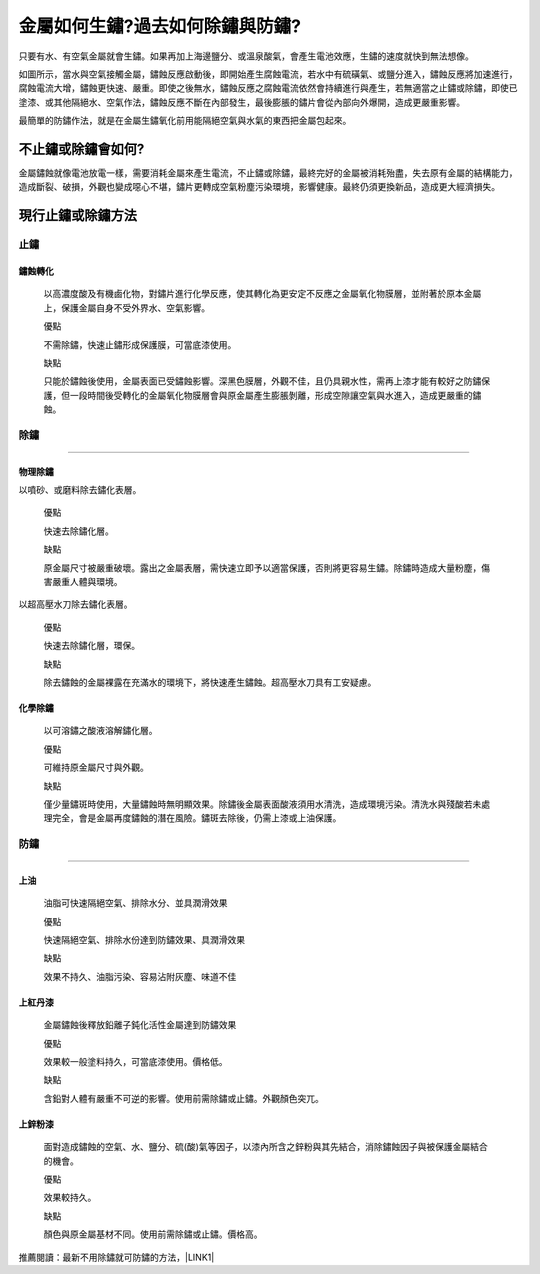
.. _h56a41143b2a3f40427e7a356617232:

金屬如何生鏽?過去如何除鏽與防鏽?
********************************

只要有水、有空氣金屬就會生鏽。如果再加上海邊鹽分、或溫泉酸氣，會產生電池效應，生鏽的速度就快到無法想像。

如圖所示，當水與空氣接觸金屬，鏽蝕反應啟動後，即開始產生腐蝕電流，若水中有硫磺氣、或鹽分進入，鏽蝕反應將加速進行，腐蝕電流大增，鏽蝕更快速、嚴重。即使之後無水，鏽蝕反應之腐蝕電流依然會持續進行與產生，若無適當之止鏽或除鏽，即使已塗漆、或其他隔絕水、空氣作法，鏽蝕反應不斷在內部發生，最後膨脹的鏽片會從內部向外爆開，造成更嚴重影響。

\ |IMG1|\ 

最簡單的防鏽作法，就是在金屬生鏽氧化前用能隔絕空氣與水氣的東西把金屬包起來。

.. _hd7b751276e3b5a272340277219674:

不止鏽或除鏽會如何?
===================

金屬鏽蝕就像電池放電一樣，需要消耗金屬來產生電流，不止鏽或除鏽，最終完好的金屬被消耗殆盡，失去原有金屬的結構能力，造成斷裂、破損，外觀也變成噁心不堪，鏽片更轉成空氣粉塵污染環境，影響健康。最終仍須更換新品，造成更大經濟損失。

.. _h5c462122702e7cc06763134049d56:

現行止鏽或除鏽方法
==================

.. _h1634483c7822441972316c7301545:

止鏽
----

.. _h2c1d74277104e41780968148427e:




.. _h174fb648377959437b5c1f697c1c40:

鏽蝕轉化
~~~~~~~~

    以高濃度酸及有機鹵化物，對鏽片進行化學反應，使其轉化為更安定不反應之金屬氧化物膜層，並附著於原本金屬上，保護金屬自身不受外界水、空氣影響。

    ``優點``

    不需除鏽，快速止鏽形成保護膜，可當底漆使用。

    ``缺點``

    只能於鏽蝕後使用，金屬表面已受鏽蝕影響。深黑色膜層，外觀不佳，且仍具親水性，需再上漆才能有較好之防鏽保護，但一段時間後受轉化的金屬氧化物膜層會與原金屬產生膨脹剝離，形成空隙讓空氣與水進入，造成更嚴重的鏽蝕。

.. _h1634483c7822441972316c7301545:

除鏽
----

--------

.. _h174fb648377959437b5c1f697c1c40:

物理除鏽
~~~~~~~~

以噴砂、或磨料除去鏽化表層。

    ``優點``

    快速去除鏽化層。

    ``缺點``

    原金屬尺寸被嚴重破壞。露出之金屬表層，需快速立即予以適當保護，否則將更容易生鏽。除鏽時造成大量粉塵，傷害嚴重人體與環境。

以超高壓水刀除去鏽化表層。

    ``優點``

    快速去除鏽化層，環保。

    ``缺點``

    除去鏽蝕的金屬裸露在充滿水的環境下，將快速產生鏽蝕。超高壓水刀具有工安疑慮。

.. _h174fb648377959437b5c1f697c1c40:

化學除鏽
~~~~~~~~

    以可溶鏽之酸液溶解鏽化層。

    ``優點``

    可維持原金屬尺寸與外觀。

    ``缺點``

    僅少量鏽斑時使用，大量鏽蝕時無明顯效果。除鏽後金屬表面酸液須用水清洗，造成環境污染。清洗水與殘酸若未處理完全，會是金屬再度鏽蝕的潛在風險。鏽斑去除後，仍需上漆或上油保護。

.. _h1634483c7822441972316c7301545:

防鏽
----

--------

.. _h1634483c7822441972316c7301545:

上油
~~~~

    油脂可快速隔絕空氣、排除水分、並具潤滑效果

    ``優點``

    快速隔絕空氣、排除水份達到防鏽效果、具潤滑效果

    ``缺點``

    效果不持久、油脂污染、容易沾附灰塵、味道不佳

.. _h174fb648377959437b5c1f697c1c40:

上紅丹漆
~~~~~~~~

    金屬鏽蝕後釋放鉛離子鈍化活性金屬達到防鏽效果

    ``優點``

    效果較一般塗料持久，可當底漆使用。價格低。

    ``缺點``

    含鉛對人體有嚴重不可逆的影響。使用前需除鏽或止鏽。外觀顏色突兀。

.. _h174fb648377959437b5c1f697c1c40:

上鋅粉漆
~~~~~~~~

    面對造成鏽蝕的空氣、水、鹽分、硫(酸)氣等因子，以漆內所含之鋅粉與其先結合，消除鏽蝕因子與被保護金屬結合的機會。

    ``優點``

    效果較持久。

    ``缺點``

    顏色與原金屬基材不同。使用前需除鏽或止鏽。價格高。

推薦閱讀：最新不用除鏽就可防鏽的方法，\ |LINK1|\ 


.. bottom of content


.. |LINK1| raw:: html

    <a href="http://tw.neusauber.com" target="_blank">AR透明防鏽劑的介紹</a>


.. |IMG1| image:: static/金屬如何生鏽_1.jpeg
   :height: 528 px
   :width: 697 px
